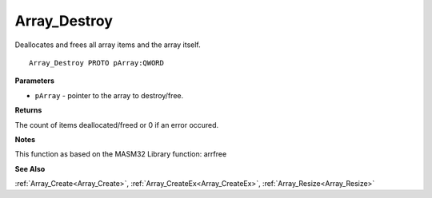 .. _Array_Destroy:

=============
Array_Destroy
=============

Deallocates and frees all array items and the array itself.

::

   Array_Destroy PROTO pArray:QWORD


**Parameters**

* ``pArray`` - pointer to the array to destroy/free.


**Returns**

The count of items deallocated/freed or 0 if an error occured.


**Notes**

This function as based on the MASM32 Library function: arrfree

**See Also**

:ref:`Array_Create<Array_Create>`, :ref:`Array_CreateEx<Array_CreateEx>`, :ref:`Array_Resize<Array_Resize>`
